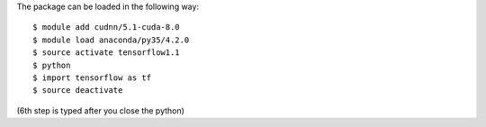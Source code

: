 

The package can be loaded in the following way:
::

  $ module add cudnn/5.1-cuda-8.0
  $ module load anaconda/py35/4.2.0
  $ source activate tensorflow1.1
  $ python
  $ import tensorflow as tf
  $ source deactivate
  
(6th step is typed after you close the python)

